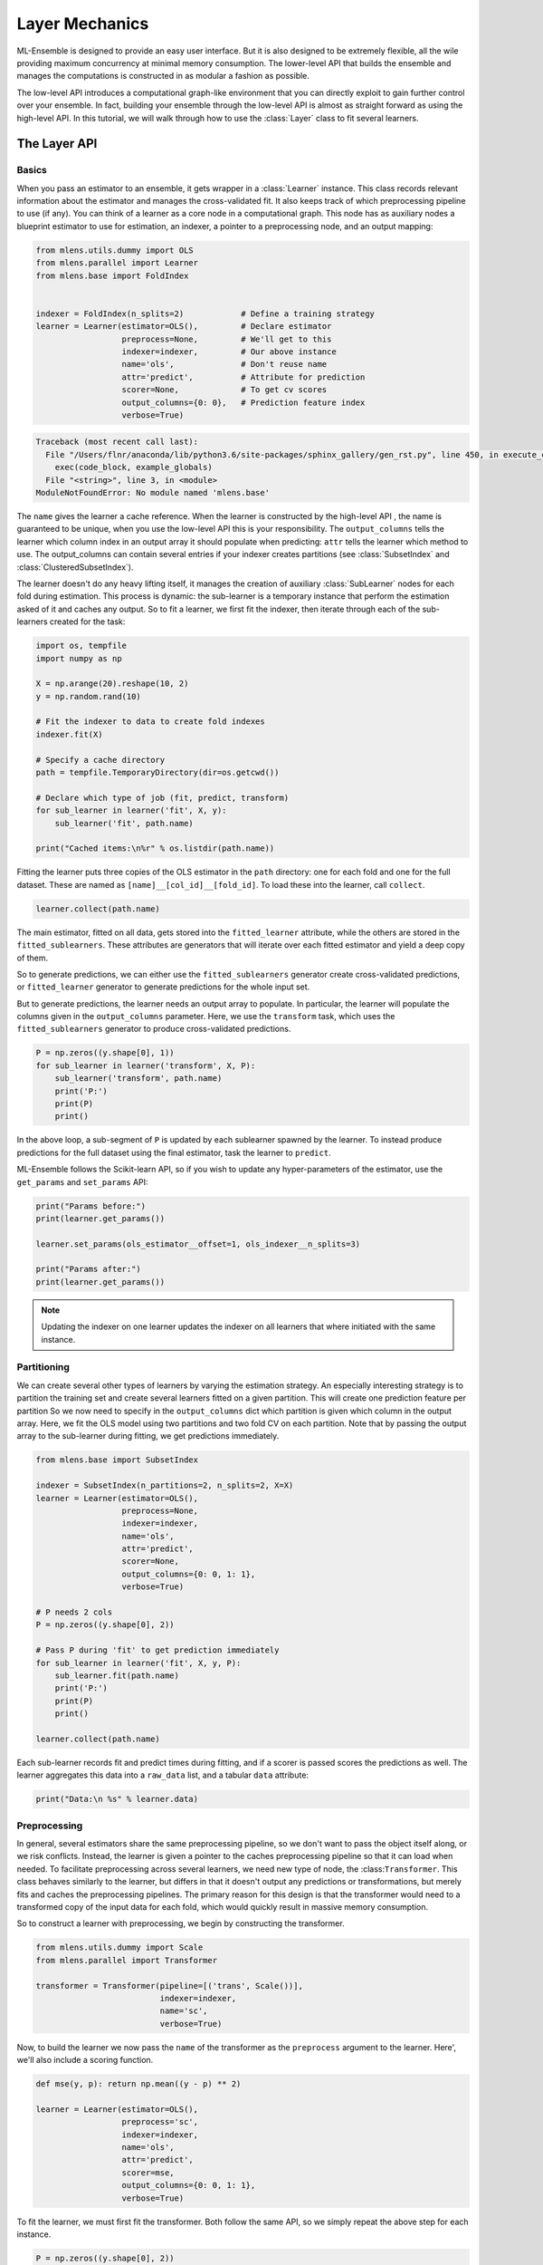 

.. _sphx_glr_examples_layer_tutorial.py:



.. _layer_tutorial:


.. currentmodule: mlens.ensemble.layer

Layer Mechanics
===============

ML-Ensemble is designed to provide an easy user interface. But it is also designed
to be extremely flexible, all the wile providing maximum concurrency at minimal
memory consumption. The lower-level API that builds the ensemble and manages the
computations is constructed in as modular a fashion as possible.

The low-level API introduces a computational graph-like environment that you can
directly exploit to gain further control over your ensemble. In fact, building
your ensemble through the low-level API is almost as straight forward as using
the high-level API. In this tutorial, we will walk through how to use the
:class:`Layer` class to fit several learners.


The Layer API
^^^^^^^^^^^^^

Basics
------

When you pass an estimator to an ensemble, it gets wrapper
in a :class:`Learner` instance. This class records relevant information
about the estimator and manages the cross-validated fit. It also keeps
track of which preprocessing pipeline to use (if any). You can think of a learner as a core node in a computational graph. This node has as auxiliary nodes a blueprint estimator to use for estimation, an indexer, a pointer to a preprocessing node, and an output mapping:



.. code-block:: python

    from mlens.utils.dummy import OLS
    from mlens.parallel import Learner
    from mlens.base import FoldIndex


    indexer = FoldIndex(n_splits=2)            # Define a training strategy
    learner = Learner(estimator=OLS(),         # Declare estimator
                      preprocess=None,         # We'll get to this
                      indexer=indexer,         # Our above instance
                      name='ols',              # Don't reuse name
                      attr='predict',          # Attribute for prediction
                      scorer=None,             # To get cv scores
                      output_columns={0: 0},   # Prediction feature index
                      verbose=True)




.. code-block:: pytb

    Traceback (most recent call last):
      File "/Users/flnr/anaconda/lib/python3.6/site-packages/sphinx_gallery/gen_rst.py", line 450, in execute_code_block
        exec(code_block, example_globals)
      File "<string>", line 3, in <module>
    ModuleNotFoundError: No module named 'mlens.base'




.. currentmodule: mlens.base

The ``name`` gives the learner a cache reference. When the learner is
constructed by the high-level API , the name is guaranteed to be unique, when
you use the low-level API this is your responsibility. The ``output_columns``
tells the learner which column index in an output array it should populate
when predicting: ``attr`` tells the learner which method to use.
The output_columns can contain several entries if your indexer creates
partitions (see :class:`SubsetIndex` and :class:`ClusteredSubsetIndex`).

.. currentmodule: mlens.parallel.learner

The learner doesn't do any heavy lifting itself, it manages the creation
of auxiliary :class:`SubLearner` nodes for each fold during estimation.
This process is dynamic: the sub-learner is a temporary instance that
perform the estimation asked of it and caches any output. So to fit
a learner, we first fit the indexer, then iterate through each of the
sub-learners created for the task:



.. code-block:: python


    import os, tempfile
    import numpy as np

    X = np.arange(20).reshape(10, 2)
    y = np.random.rand(10)

    # Fit the indexer to data to create fold indexes
    indexer.fit(X)

    # Specify a cache directory
    path = tempfile.TemporaryDirectory(dir=os.getcwd())

    # Declare which type of job (fit, predict, transform)
    for sub_learner in learner('fit', X, y):
        sub_learner('fit', path.name)

    print("Cached items:\n%r" % os.listdir(path.name))


Fitting the learner puts three copies of the OLS estimator in the ``path``
directory: one for each fold and one for the full dataset.
These are named as ``[name]__[col_id]__[fold_id]``. To load these into the
learner, call ``collect``.



.. code-block:: python


    learner.collect(path.name)


The main estimator, fitted on all data, gets stored into the
``fitted_learner`` attribute, while the others are stored in the
``fitted_sublearners``. These attributes are generators that will
iterate over each fitted estimator and yield a deep copy of them.


So to generate predictions, we can either use the ``fitted_sublearners``
generator create cross-validated predictions, or ``fitted_learner``
generator to generate predictions for the whole input set.


But to generate predictions, the learner needs an output array to populate.
In particular, the learner will populate the columns given in the
``output_columns`` parameter. Here, we use the ``transform`` task, which
uses the ``fitted_sublearners`` generator to produce cross-validated
predictions.



.. code-block:: python


    P = np.zeros((y.shape[0], 1))
    for sub_learner in learner('transform', X, P):
        sub_learner('transform', path.name)
        print('P:')
        print(P)
        print()


In the above loop, a sub-segment of ``P`` is updated by each sublearner
spawned by the learner. To instead produce predictions for the full
dataset using the final estimator, task the learner to ``predict``.


ML-Ensemble follows the Scikit-learn API, so if you wish to update any
hyper-parameters of the estimator, use the ``get_params`` and ``set_params``
API:



.. code-block:: python


    print("Params before:")
    print(learner.get_params())

    learner.set_params(ols_estimator__offset=1, ols_indexer__n_splits=3)

    print("Params after:")
    print(learner.get_params())


.. note:: Updating the indexer on one learner updates the indexer on all
 learners that where initiated with the same instance.


Partitioning
------------

We can create several other types of learners by
varying the estimation strategy. An especially interesting strategy is to
partition the training set and create several learners fitted on a given
partition. This will create one prediction feature per partition
So we now need to specify in the ``output_columns`` dict which partition
is given which column in the output array.
Here, we fit the OLS model using two partitions and two fold CV on each
partition. Note that by passing the output array to the sub-learner
during fitting, we get predictions immediately.



.. code-block:: python


    from mlens.base import SubsetIndex

    indexer = SubsetIndex(n_partitions=2, n_splits=2, X=X)
    learner = Learner(estimator=OLS(),
                      preprocess=None,
                      indexer=indexer,
                      name='ols',
                      attr='predict',
                      scorer=None,
                      output_columns={0: 0, 1: 1},
                      verbose=True)

    # P needs 2 cols
    P = np.zeros((y.shape[0], 2))

    # Pass P during 'fit' to get prediction immediately
    for sub_learner in learner('fit', X, y, P):
        sub_learner.fit(path.name)
        print('P:')
        print(P)
        print()

    learner.collect(path.name)


Each sub-learner records fit and predict times during fitting, and if
a scorer is passed scores the predictions as well. The learner aggregates
this data into a ``raw_data`` list, and a tabular ``data`` attribute:



.. code-block:: python


    print("Data:\n %s" % learner.data)


Preprocessing
-------------

In general, several estimators share the same preprocessing pipeline,
so we don't want
to pass the object itself along, or we risk conflicts. Instead,
the learner is given a pointer to the caches preprocessing pipeline so that
it can load when needed. To facilitate preprocessing across several learners,
we need new type of node, the :class:``Transformer``. This class behaves
similarly to the learner, but differs in that it doesn't output any
predictions or transformations, but merely fits and caches the preprocessing
pipelines. The primary reason for this design is that the transformer would
need to a transformed copy of the input data for each fold, which would
quickly result in massive memory consumption.


So to construct a learner with preprocessing, we begin by constructing the
transformer.



.. code-block:: python


    from mlens.utils.dummy import Scale
    from mlens.parallel import Transformer

    transformer = Transformer(pipeline=[('trans', Scale())],
                              indexer=indexer,
                              name='sc',
                              verbose=True)


Now, to build the learner we now pass the ``name`` of the transformer as
the ``preprocess`` argument to the learner. Here', we'll also include a
scoring function.



.. code-block:: python


    def mse(y, p): return np.mean((y - p) ** 2)

    learner = Learner(estimator=OLS(),
                      preprocess='sc',
                      indexer=indexer,
                      name='ols',
                      attr='predict',
                      scorer=mse,
                      output_columns={0: 0, 1: 1},
                      verbose=True)


To fit the learner, we must first fit the transformer. Both follow the
same API, so we simply repeat the above step for each instance.



.. code-block:: python


    P = np.zeros((y.shape[0], 2))

    for st in transformer('fit', X, y):
        st('fit', path.name)

    for lr in learner('fit', X, y, P):
        lr('fit', path.name)

    transformer.collect(path.name)
    learner.collect(path.name)


Note that the cache now contains the transfomers as well:



.. code-block:: python


    print("Cache: %r" % os.listdir(path.name))



Estimation Data
---------------

When fitting the learner, data is collected and stored on a case, estimator
and partition basis. Standard data is fit time (``ft``), predict time (``pr``)
and if applicable, test set prediction scores. Since we use cross-validated
estimation, we get mean (``-m``) and standard deviation (``-s``) for free.



.. code-block:: python


    print("Data:\n%s" % learner.data)


The data is stored as a custom designed ``dict`` that prints in tabular
format for readability. You can however also pass the ``data`` attribute
to a :class:`pandas.DataFrame` if you wish.


The Layer API
^^^^^^^^^^^^^

Let us consider how fitting tow learners.



.. code-block:: python



    print("hey")


Parallel Processing
^^^^^^^^^^^^^^^^^^^

.. currentmodule: mlens.parallel

Rather then fitting each sub-transformer and sub-learner sequentially, we
can exploit that they are independent of each other and fit them in
in parallel: that's the purpose of this package.

The :class:`ParallelProcessing` class implements a context manager for



**Total running time of the script:** ( 0 minutes  0.000 seconds)



.. container:: sphx-glr-footer


  .. container:: sphx-glr-download

     :download:`Download Python source code: layer_tutorial.py <layer_tutorial.py>`



  .. container:: sphx-glr-download

     :download:`Download Jupyter notebook: layer_tutorial.ipynb <layer_tutorial.ipynb>`

.. rst-class:: sphx-glr-signature

    `Generated by Sphinx-Gallery <https://sphinx-gallery.readthedocs.io>`_
